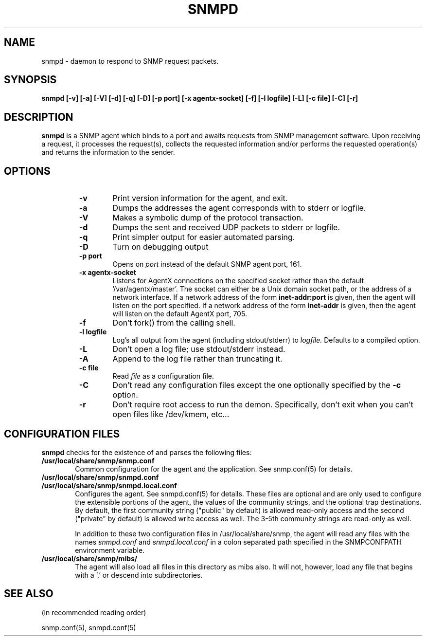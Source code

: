 .TH SNMPD 1 "09 Sep 1995"
.ds )H U.C. Davis
.ds ]W V4.1.2
.UC 4
.SH NAME
snmpd - daemon to respond to SNMP request packets.
.SH SYNOPSIS
.B "snmpd [-v] [-a] [-V] [-d] [-q] [-D] [-p port] [-x agentx-socket] [-f] [-l logfile] [-L] [-c file] [-C] [-r]"
.SH DESCRIPTION
.B snmpd
is a SNMP agent which binds to a port and awaits requests from
SNMP management software.  Upon receiving a request, it processes the
request(s), collects the requested information and/or performs the
requested operation(s) and returns the information to the sender.
.SH OPTIONS
.RS
.TP 6
.B -v
Print version information for the agent, and exit.
.TP
.B -a
Dumps the addresses the agent corresponds with to stderr or logfile.
.TP
.B -V
Makes a symbolic dump of the protocol transaction.
.TP
.B -d
Dumps the sent and received UDP packets to stderr or logfile.
.TP 
.B -q
Print simpler output for easier automated parsing.
.TP
.B -D
Turn on debugging output
.TP
.B -p port
Opens on 
.I port
instead of the default SNMP agent port, 161.
.TP
.B -x agentx-socket
Listens for AgentX connections on the specified socket
rather than the default '/var/agentx/master'.
The socket can either be a Unix domain socket path,
or the address of a network interface.
If a network address of the form
.B inet-addr:port
is given, then the agent will listen on the port specified.
If a network address of the form
.B inet-addr
is given, then the agent will listen on the default AgentX port, 705.
.TP
.B -f
Don't fork() from the calling shell.
.TP
.B -l logfile
Log's all output from the agent (including stdout/stderr) to 
.I logfile.
Defaults to a compiled option.
.TP
.B -L
Don't open a log file; use stdout/stderr instead.
.TP
.B -A
Append to the log file rather than truncating it.
.TP
.B -c file
Read 
.I file
as a configuration file.
.TP
.B -C
Don't read any configuration files except the one optionally specified by the 
.B -c 
option.
.TP
.B -r
Don't require root access to run the demon.  Specifically, don't exit
when you can't open files like /dev/kmem, etc...
.RE
.SH CONFIGURATION FILES
.PP
.B snmpd
checks for the existence of and parses the following files:
.TP 6
.B /usr/local/share/snmp/snmp.conf
Common configuration for the agent and the application. See snmp.conf(5)
for details.
.TP
.B /usr/local/share/snmp/snmpd.conf
.TP
.B /usr/local/share/snmp/snmpd.local.conf
Configures the agent.  See snmpd.conf(5) for details.  These files are
optional and are only used to configure the extensible portions of the
agent, the values of the community strings, and the optional trap
destinations.  By default, the first community string ("public" by
default) is allowed read-only access and the second ("private" by
default) is allowed write access as well.  The 3-5th community strings
are read-only as well.
.IP
In addition to these two configuration files in /usr/local/share/snmp, the
agent will read any files with the names
.I snmpd.conf
and
.I snmpd.local.conf
in a colon separated path specified in the
SNMPCONFPATH environment variable.
.TP
.B /usr/local/share/snmp/mibs/
The agent will also load all files in this directory as mibs also.  It
will not, however, load any file that begins with a '.' or descend into
subdirectories.
.SH SEE ALSO
(in recommended reading order)
.PP
snmp.conf(5),
snmpd.conf(5)
.\" Local Variables:
.\"  mode: nroff
.\" End:

